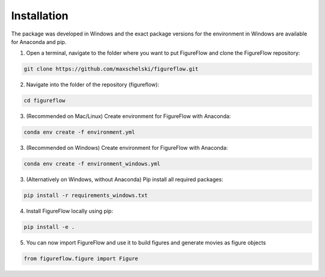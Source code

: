 Installation
=================

The package was developed in Windows and the exact package versions for the environment in Windows are available for Anaconda and pip.

1. Open a terminal, navigate to the folder where you want to put FigureFlow and clone the FigureFlow repository:

.. code:: sh 

  git clone https://github.com/maxschelski/figureflow.git

2. Navigate into the folder of the repository (figureflow):

.. code:: sh 

  cd figureflow

3. (Recommended on Mac/Linux) Create environment for FigureFlow with Anaconda:

.. code:: sh 

  conda env create -f environment.yml

3. (Recommended on Windows) Create environment for FigureFlow with Anaconda:

.. code:: sh 

  conda env create -f environment_windows.yml

3. (Alternatively on Windows, without Anaconda) Pip install all required packages:

.. code:: sh 

  pip install -r requirements_windows.txt

4. Install FigureFlow locally using pip:

.. code:: sh 

  pip install -e .

5. You can now import FigureFlow and use it to build figures and generate movies as figure objects

.. code:: sh 

  from figureflow.figure import Figure
